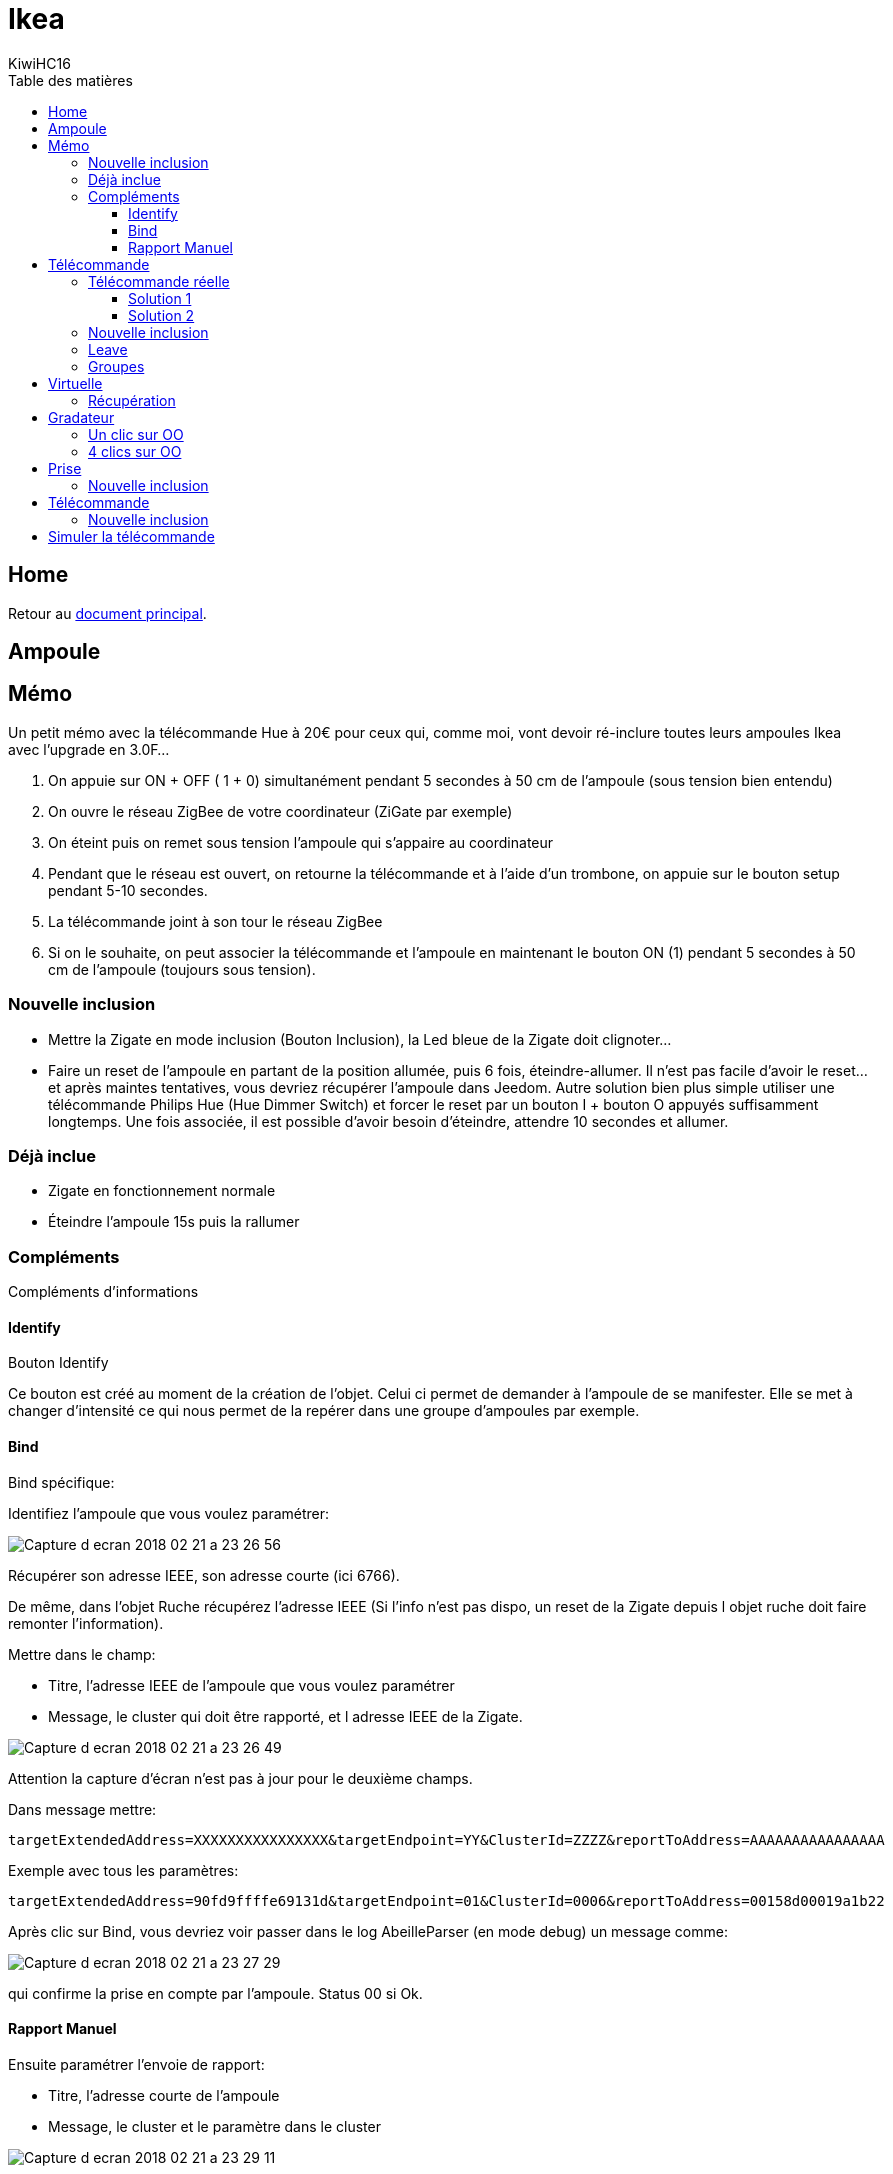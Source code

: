 = Ikea
KiwiHC16
:toc2:
:toclevels: 4
:toc-title: Table des matières
:imagesdir: ../images
:iconsdir: ../images/icons

== Home

Retour au link:index.html[document principal].

== Ampoule

== Mémo

Un petit mémo avec la télécommande Hue à 20€ pour ceux qui, comme moi, vont devoir ré-inclure toutes leurs ampoules Ikea avec l'upgrade en 3.0F...

1. On appuie sur ON + OFF ( 1 + 0) simultanément pendant 5 secondes à 50 cm de l’ampoule (sous tension bien entendu)
2. On ouvre le réseau ZigBee de votre coordinateur (ZiGate par exemple)
3. On éteint puis on remet sous tension l’ampoule qui s’appaire au coordinateur
4. Pendant que le réseau est ouvert, on retourne la télécommande et à l’aide d’un trombone, on appuie sur le bouton setup pendant 5-10 secondes.
5. La télécommande joint à son tour le réseau ZigBee
6. Si on le souhaite, on peut associer la télécommande et l’ampoule en maintenant le bouton ON (1) pendant 5 secondes à 50 cm de l’ampoule (toujours sous tension).

=== Nouvelle inclusion

* Mettre la Zigate en mode inclusion (Bouton Inclusion), la Led bleue de la Zigate doit clignoter...
* Faire un reset de l'ampoule en partant de la position allumée, puis 6 fois, éteindre-allumer. Il n'est pas facile d'avoir le reset... et après maintes tentatives, vous devriez récupérer l'ampoule dans Jeedom. Autre solution bien plus simple utiliser une télécommande Philips Hue (Hue Dimmer Switch) et forcer le reset par un bouton I + bouton O appuyés suffisamment longtemps. Une fois associée, il est possible d'avoir besoin d'éteindre, attendre 10 secondes et allumer.

=== Déjà inclue

* Zigate en fonctionnement normale
* Éteindre l'ampoule 15s puis la rallumer

=== Compléments

Compléments d'informations

==== Identify

Bouton Identify

Ce bouton est créé au moment de la création de l'objet. Celui ci permet de demander à l'ampoule de se manifester. Elle se met à changer d'intensité ce qui nous permet de la repérer dans une groupe d'ampoules par exemple.

==== Bind

Bind spécifique:

Identifiez l'ampoule que vous voulez paramétrer:

image:Capture_d_ecran_2018-02_21_a_23_26_56.png[]

Récupérer son adresse IEEE, son adresse courte (ici 6766).

De même, dans l'objet Ruche récupérez l'adresse IEEE (Si l'info n'est pas dispo, un reset de la Zigate depuis l objet ruche doit faire remonter l'information).

Mettre dans le champ:

- Titre, l'adresse IEEE de l'ampoule que vous voulez paramétrer
- Message, le cluster qui doit être rapporté, et l adresse IEEE de la Zigate.

image:Capture_d_ecran_2018_02_21_a_23_26_49.png[]

Attention la capture d'écran n'est pas à jour pour le deuxième champs.

Dans message mettre:
----
targetExtendedAddress=XXXXXXXXXXXXXXXX&targetEndpoint=YY&ClusterId=ZZZZ&reportToAddress=AAAAAAAAAAAAAAAA
----

Exemple avec tous les paramètres:
----
targetExtendedAddress=90fd9ffffe69131d&targetEndpoint=01&ClusterId=0006&reportToAddress=00158d00019a1b22
----


Après clic sur Bind, vous devriez voir passer dans le log AbeilleParser (en mode debug) un message comme:

image:Capture_d_ecran_2018_02_21_a_23_27_29.png[]

qui confirme la prise en compte par l'ampoule. Status 00 si Ok.


==== Rapport Manuel

Ensuite paramétrer l'envoie de rapport:

- Titre, l'adresse courte de l'ampoule
- Message, le cluster et le paramètre dans le cluster

image:Capture_d_ecran_2018_02_21_a_23_29_11.png[]

Attention a capture d'écran n'est pas à jour pour le deuxième champs.

----
targetEndpoint=01&ClusterId=0006&AttributeType=10&AttributeId=0000 pour retour d'état ampoule Ikea

targetEndpoint=01&ClusterId=0008&AttributeType=20&AttributeId=0000 pour retour de niveau ampoule Ikea
----


De même vous devriez voir passer dans le log AbeilleParse (en mode debug) un message comme:

image:Capture_d_ecran_2018_02_21_a_23_29_49.png[]

qui confirme la prise en compte par l'ampoule. Status 00 si Ok.

Après sur un changement d'état l'ampoule doit remonter l'info vers Abeille, avec des messages comme:

image:Capture_d_ecran_2018_02_21_a_23_31_11.png[]

pour un retour Off de l'ampoule.


== Télécommande

Télécommande Ronde 5 boutons

=== Télécommande réelle

(Pour l'instant c'est aux équipements qui reçoivent les demandes de la télécommande réelle de renvoyer leur état vers Jeedom, sur un appui bouton télécommande, la Zigate ne transmet rien au plugin Abeille, à partir du firmware 3.0f on peut récupérer des appuis sur les boutons de la télécommande avec une configuration spécifique, voir ci dessous).

Pour créer l'objet Abeille Automatiquement,

==== Solution 1

Première solution:

Faire une inclusion de la télécommande et un objet doit être créé.
Ensuite paramétrer l'adresse du groupe comme indiqué ci dessous (voir deuxième solution).=


==== Solution 2

Deuxième solution:

Il faut connaitre l'adresse de la télécommande (voir mode semi automatique pour récupérer l'adresse).

Puis dans la ruche demander son nom. Par exemple pour la télécommande à l'adresse ec15

image:Capture_d_ecran_2018_02_28_a_13_59_31.png[]

et immédiatement après appuyez sur un des boutons de la télécommande pour la réveiller (pas sur le bouton arrière).

Et après un rafraichissement de l'écran vous devez avoir un objet

image:Capture_d_ecran_2018_02_28_a_14_00_58.png[]

Il faut ensuite éditer les commandes en remplaçant l'adresse de la télécommande par le groupe que l'on veut contrôler

La configuration

image:Capture_d_ecran_2018_02_28_a_14_03_26.png[]

va devenir

image:Capture_d_ecran_2018_02_28_a_14_03_47.png[]

pour le groupe 5FBD.

=== Nouvelle inclusion

* Mettre la Zigate en mode inclusion (Bouton Inclusion), la Led bleue de la Zigate doit clignoter...
* 4x sur bouton arrière

Mais rien d'autre ne remonte, il faut interroger le nom pour créer l'objet.

=== Leave

* 4x sur bouton arrière

=== Groupes

Récupérer le groupe utilisé par une télécommande

Avoir une télécommande et une ampoule Ikea sur le même réseau Zigbee. Attention l'ampoule va perdre sa configuration. Approcher à 2 cm la télécommande de l'ampoule et appuyez pendant 10s sur le bouton à l'arrière de la télécommande avec le symbole 'OO'. L'ampoule doit clignoter,  relâcher le bouton. Voilà la télécommande à affecté son groupe à l'ampoule Il suffit maintenant de faire un getGroupMemberShip depuis la ruche sur l'ampoule pour récupérer le groupe. Merci a @rkhadro pour sa trouvaille.

Il existe un bouton « link » à côté de la pile bouton de la télécommande. 4 clicks pour appairer la télécommande à la Zigate. Un appuie long près de l’ampoule pour le touchlink.


== Virtuelle

Télécommande Virtuelle

La télécommande virtuelle est un objet Jeedom qui envoies les commandes Zigbee comme si c'était une vrai télécommande IKEA.

Utiliser les commandes cachées dans la ruche:

* Ouvrir la page commande de la ruche et trouver la commande "TRADFRI remote control".

image:Capture_d_ecran_2018_03_02_a_10_34_40.png[]

Remplacez "/TRADFRI remote control/" l'adresse du groupe que vous voulez contrôler. Par exemple AAAA.

image:Capture_d_ecran_2018_03_02_a_10_35_08.png[]

Sauvegardez et faites "Tester".

Vous avez maintenant une télécommande pour contrôler le groupe AAAA.

image:Capture_d_ecran_2018_03_02_a_10_35_28.png[]

=== Récupération

Récupération des appuis Télécommande Ikea dans Abeille

Après avoir récupéré le groupe utilisé par la télécommande, vous pouvez ajouter la Zigate à ce groupe ainsi Abeille recevra les demandes de la télécommande. Attention la Zigate est limitée à 5 groupes soit disons 5 télécommandes.

Pour ce faire dans Abeille, ajouter les groupes à l'objet "Ruche" qui représente la Zigate.

Vous pouvez aussi forcer le groupe utilisé par la télécommande en sélectionnant la télécommande ikea, en mettant le groupe dans le champ Id puis clic sur le bouton "Set Group Remote" et dans la seconde qui suis en appuyant sur un bouton de la télécommande pour la réveiller. Il peut être nécessaire de le faire plusieurs fois du fait du timing un peu spécifique.

C'est aussi valide pour le bouton On/Off Ikea.

https://github.com/fairecasoimeme/Zigate/issues/6


|Button   |Pres-stype  |Response  |command       |attr|
|---------|------------|----------|--------------|---------------------------------------|
|down     |click       |0x8085    |0x02          |None|
|down     |hold        |0x8085    |0x01          |None|
|down     |release     |0x8085    |0x03          |None|
|up       |click       |0x8085    |0x06          |None|
|up       |hold        |0x8085    |0x05          |None|
|up       |release     |0x8085    |0x07          |None|
|middle   |click       |0x8095    |0x02          |None|
|left     |click       |0x80A7    |0x07          |direction: 1|
|left     |hold        |0x80A7    |0x08          |direction: 1    => can t get that one|
|right    |click       |0x80A7    |0x07          |direction: 0|
|right    |hold        |0x80A7    |0x08          |direction: 0    => can t get that one|
|left/right |release   |0x80A7    |0x09          |None            => can t get that one|

down = brightness down, up = brightness up,
middle = Power button,
left and right = when brightness up is up left is left and right is right.
Holding down power button for ~10 sec will result multiple commands sent, but it wont send any hold command only release.
Remote won't tell which button was released left or right, but it will be same button that was last hold.
Remote is unable to send other button commands at least when left or right is hold down.

Reponse 0x8085 correspond à l'info Up-Down dans le widget.
Reponse 0x8095 correspond à l'info Click-Middle dans le widget.
Reponse 0x80A7 correspond à l'info Left-Right-Cmd et Left-Right-Direction dans le widget.

A partir de la vous pouvez déclencher des scénarii dans Jeedom.
Attention lors de l'utilisation de la télécommande, dans Abeille elle sera mis a jour et vos scénarii déclenchés mais si vous avez des équipements Zigbee sur ce groupe ils seront aussi activés.
Par exemple vous pouvez avoir une Ampoule Ikea sur le groupe de la télécommande qui réagira aux demandes de la télécommande directement en Zigbee (même si Jeedom est HS) et avoir un scénario qui se déclenche en même temps pour ouvrir les volets en zwave ou autre.

== Gradateur

=== Un clic sur OO

Un clic sur OO envoie un Beacon Request. Même si la zigate est en inclusion, il n'y a pas d'association (Probablement le cas si déjà associé à un autre réseau).

=== 4 clics sur OO

Message Leave, puis Beacon Requets puis association si réseau en mode inclusion. Une fois associé, un getName avec un réveil du gradateur permet de récupérer le nom.

Voir la télécommande 5 boutons pour avoir plus de détails sur le contrôle de groupe,...

== Prise

=== Nouvelle inclusion

* Mettre la Zigate en mode inclusion (Bouton Inclusion), la Led bleue de la Zigate doit clignoter...
* Faire un reset de la prise en insérant un petit trombone dans le trou pres de la led de la prise. Attendre 5s, la prise doit apparaitre dans Jeedom.

== Télécommande

=== Nouvelle inclusion

* Mettre la Zigate en mode inclusion (Bouton Inclusion), la Led bleue de la Zigate doit clignoter...
* Prendre la telecommande Ikea et faire 4 appuis sur le bouton OO au dos de la télécommande. La télécommande doit se mettre à flasher rouge en face avant. La télécommande doit apparaitre dans Jeedom.


== Simuler la télécommande

Cette opération est un peu délicate mais doit permettre de récupérer l'adresse de groupe utilisée par la télécommande suite aux opérations ci dessus. Dans le futur ce devrait être automatique.

Aller dans la page de configuration du plugin et clic sur "Network" pour faire apparaitre les paramètres dans l'Ampoule:

image:Capture_d_ecran_2018_10_30_a_11_30_24.png[]

Sur l'objet Ampoule vous devez vous le champ "Groups" apparaitre sans information:

image:Capture_d_ecran_2018_10_30_a_11_36_43.png[]

Recuperons l'adresse de l ampoule, en ouvrant la page de configuration de l ampoule:

image:Capture_d_ecran_2018_10_30_a_11_42_09.png[]

Le champ "Topic Abeille" contient l'adresse, ici "9252".

Interrogeons maintenant l'ampoule, avec un getGroupMemberShip depuis l objet Ruche:

image:Capture_d_ecran_2018_10_30_a_11_45_23.png[]

Indiquez l'adresse de l ampoule.

Maintenant le champ "Groups" de l'ampoule doit contenir l'adresse de groupe:

image:Capture_d_ecran_2018_10_30_a_11_47_24.png[]

ici le groupe utilisé par la télécommande est "f65d".

Maintenant nous pouvons mettre à jour la télécommande dans Jeedom. Ouvrez les commandes de la télécommande:

image:Capture_d_ecran_2018_10_30_a_11_50_17.png[]

Dans le champ "Topic" des commandes vous pouvez voir le texte \=addrGroup= qu'il faut remplacer par la valeur du groupe, ici "f65d" et sauvegarder.

Cela donne:

image:Capture_d_ecran_2018_10_30_a_11_54_51.png[]

Maintenant vous pouvez commander votre ampoule depuis la Télécommande physique et depuis la Télécommande Jeedom.

image:Capture_d_ecran_2018_10_30_a_11_58_42.png[]

PS: Les scénarios ne sont pas implémentés pour l'instant (30/10/2018):

* Sc1, Sc2, SC3 sur la télécommande dans Jeedom,
* et les boutons "Fleche Gauche", "Fleche Droite" de la télécommande physique.
